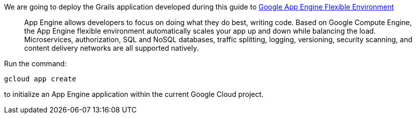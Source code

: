 We are going to deploy the Grails application developed during this guide to https://cloud.google.com/appengine/docs/flexible/[Google App Engine Flexible Environment]
____
App Engine allows developers to focus on doing what they do best, writing code. Based on Google Compute Engine, the App Engine flexible environment automatically scales your app up and down while balancing the load. Microservices, authorization, SQL and NoSQL databases, traffic splitting, logging, versioning, security scanning, and content delivery networks are all supported natively.
____

Run the command:

`gcloud app create`

to initialize an App Engine application within the  current Google Cloud project.
